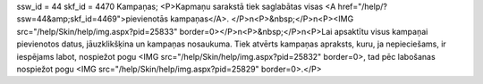 ssw_id = 44skf_id = 4470Kampaņas;<P>Kapmaņu sarakstā tiek saglabātas visas <A href="/help/?ssw=44&amp;skf_id=4469">pievienotās kampaņas</A>. </P>\n<P>&nbsp;</P>\n<P><IMG src="/help/Skin/help/img.aspx?pid=25833" border=0></P>\n<P>&nbsp;</P>\n<P>Lai apsaktītu visus kampaņai pievienotos datus, jāuzklikšķina un kampaņas nosaukuma. Tiek atvērts kampaņas apraksts, kuru, ja nepieciešams, ir iespējams labot, nospiežot pogu <IMG src="/help/Skin/help/img.aspx?pid=25832" border=0>, tad pēc labošanas nospiežot pogu <IMG src="/help/Skin/help/img.aspx?pid=25829" border=0>.</P>